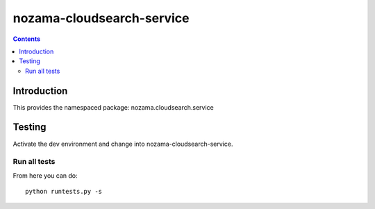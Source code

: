 nozama-cloudsearch-service
===================================

.. contents::


Introduction
------------

This provides the namespaced package: nozama.cloudsearch.service


Testing
-------

Activate the dev environment and change into nozama-cloudsearch-service.

Run all tests
~~~~~~~~~~~~~

From here you can do::

    python runtests.py -s


